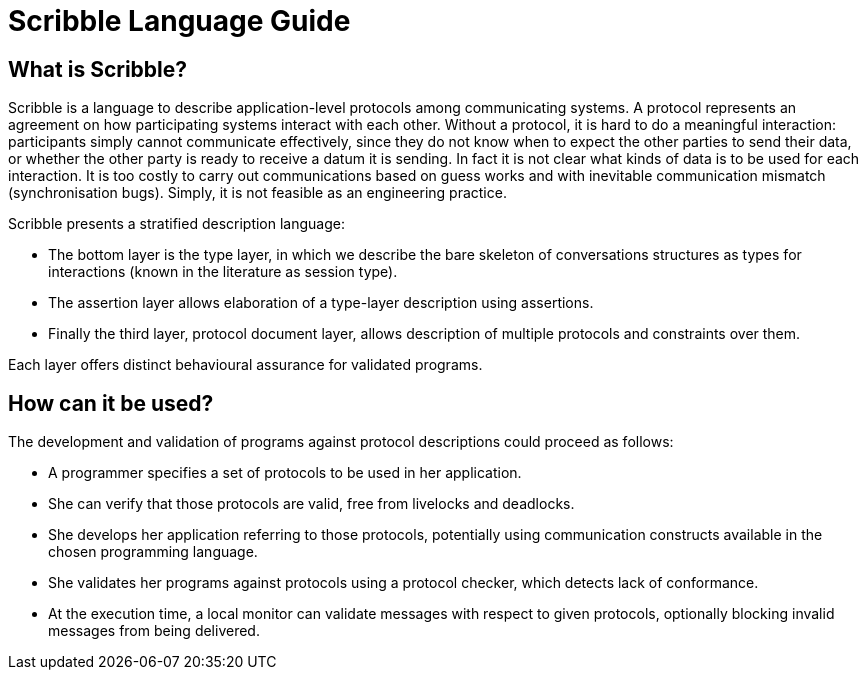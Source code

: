 :imagesdir: images

= Scribble Language Guide

== What is Scribble?

Scribble is a language to describe application-level protocols among communicating systems. A protocol represents an agreement on how participating systems interact with each other. Without a protocol, it is hard to do a meaningful interaction: participants simply cannot communicate effectively, since they do not know when to expect the other parties to send their data, or whether the other party is ready to receive a datum it is sending. In fact it is not clear what kinds of data is to be used for each interaction. It is too costly to carry out communications based on guess works and with inevitable communication mismatch (synchronisation bugs). Simply, it is not feasible as an engineering practice.

Scribble presents a stratified description language:

* The bottom layer is the type layer, in which we describe the bare skeleton of conversations structures as types for interactions (known in the literature as session type).

* The assertion layer allows elaboration of a type-layer description using assertions.

* Finally the third layer, protocol document layer, allows description of multiple protocols and constraints over them.

Each layer offers distinct behavioural assurance for validated programs.

== How can it be used?

The development and validation of programs against protocol descriptions could proceed as follows:

* A programmer specifies a set of protocols to be used in her application.

* She can verify that those protocols are valid, free from livelocks and deadlocks.

* She develops her application referring to those protocols, potentially using communication constructs available in the chosen programming language.

* She validates her programs against protocols using a protocol checker, which detects lack of conformance.

* At the execution time, a local monitor can validate messages with respect to given protocols, optionally blocking invalid messages from being delivered.


